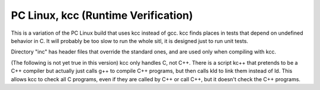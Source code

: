 PC Linux, kcc (Runtime Verification)
====================================
This is a variation of the PC Linux build that uses kcc instead of gcc.
kcc finds places in tests that depend on undefined behavior in C.
It will probably be too slow to run the whole sitl, it is designed
just to run unit tests.   

Directory "inc" has header files that override the standard ones,
and are used only when compiling with kcc.

(The following is not yet true in this version)
kcc only handles C, not C++.   There is a script kc++ that pretends to
be a C++ compiler but actually just calls g++ to compile C++ programs,
but then calls kld to link them instead of ld.   This allows kcc to
check all C programs, even if they are called by C++ or call C++, but
it doesn't check the C++ programs.
